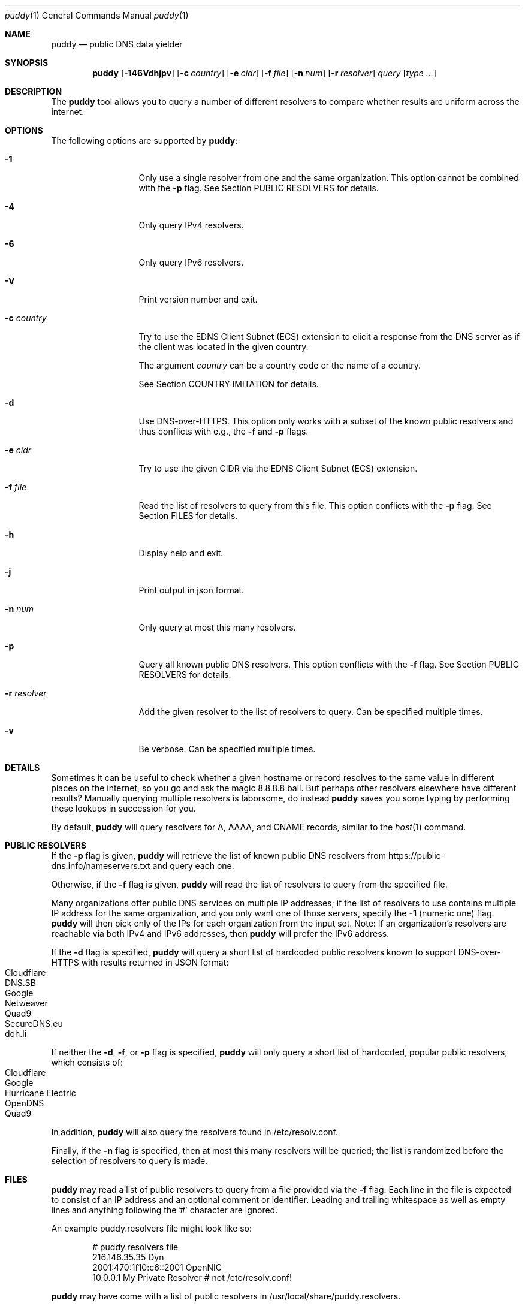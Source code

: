 .Dd November 19, 2019
.Dt puddy 1
.Os
.Sh NAME
.Nm puddy
.Nd public DNS data yielder
.Sh SYNOPSIS
.Nm
.Op Fl 146Vdhjpv
.Op Fl c Ar country
.Op Fl e Ar cidr
.Op Fl f Ar file
.Op Fl n Ar num
.Op Fl r Ar resolver
.Ar query
.Op Ar type Ar ...
.Sh DESCRIPTION
The
.Nm
tool allows you to query a number of different
resolvers to compare whether results are uniform
across the internet.
.Sh OPTIONS
The following options are supported by
.Nm :
.Bl -tag -width a_resolver_
.It Fl 1
Only use a single resolver from one and the same
organization.
This option cannot be combined with the
.Fl p
flag.
See Section PUBLIC RESOLVERS for details.
.It Fl 4
Only query IPv4 resolvers.
.It Fl 6
Only query IPv6 resolvers.
.It Fl V
Print version number and exit.
.It Fl c Ar country
Try to use the EDNS Client Subnet (ECS) extension to
elicit a response from the DNS server as if the client
was located in the given country.
.Pp
The argument
.Ar country
can be a country code or the name of a country.
.Pp
See Section COUNTRY IMITATION for details.
.It Fl d
Use DNS-over-HTTPS.
This option only works with a subset of the known
public resolvers and thus conflicts with e.g., the
.Fl f
and
.Fl p
flags.
.It Fl e Ar cidr
Try to use the given CIDR via the EDNS Client Subnet
(ECS) extension.
.It Fl f Ar file
Read the list of resolvers to query from this file.
This option conflicts with the
.Fl p
flag.
See Section FILES for details.
.It Fl h
Display help and exit.
.It Fl j
Print output in json format.
.It Fl n Ar num
Only query at most this many resolvers.
.It Fl p
Query all known public DNS resolvers.
This option conflicts with the
.Fl f
flag.
See Section PUBLIC RESOLVERS for details.
.It Fl r Ar resolver
Add the given resolver to the list of resolvers to
query.
Can be specified multiple times.
.It Fl v
Be verbose.
Can be specified multiple times.
.El
.Sh DETAILS
Sometimes it can be useful to check whether a given
hostname or record resolves to the same value in
different places on the internet, so you go and ask
the magic 8.8.8.8 ball.
But perhaps other resolvers elsewhere have different
results?
Manually querying multiple resolvers is laborsome, do
instead
.Nm
saves you some typing by performing these lookups in
succession for you.
.Pp
By default,
.Nm
will query resolvers for A, AAAA, and CNAME records,
similar to the
.Xr host 1
command.
.Sh PUBLIC RESOLVERS
If the
.Fl p
flag is given,
.Nm
will retrieve the list of known public DNS resolvers
from https://public-dns.info/nameservers.txt and query
each one.
.Pp
Otherwise, if the
.Fl f
flag is given,
.Nm
will read the list of resolvers to query from the
specified file.
.Pp
Many organizations offer public DNS services on
multiple IP addresses; if the list of resolvers to use
contains multiple IP address for the same
organization, and you only want one of those
servers, specify the
.Fl 1
(numeric one) flag.
.Nm
will then pick only of the IPs for each organization
from the input set.
Note: If an organization's resolvers are reachable via both
IPv4 and IPv6 addresses, then
.Nm
will prefer the IPv6 address.
.Pp
If the
.Fl d
flag is specified,
.Nm
will query a short list of hardcoded public resolvers
known to support DNS-over-HTTPS with results returned
in JSON format:
.Bl -tag -width 4n -offset indent -compact
.It Cloudflare
.It DNS.SB
.It Google
.It Netweaver
.It Quad9
.It SecureDNS.eu
.It doh.li
.El
.Pp
If neither the
.Fl d ,
.Fl f ,
or
.Fl p
flag is specified,
.Nm
will only query a short list of hardocded, popular
public resolvers, which consists of:
.Bl -tag -width 4n -offset indent -compact
.It Cloudflare
.It Google
.It Hurricane Electric
.It OpenDNS
.It Quad9
.El
.Pp
In addition,
.Nm
will also query the resolvers found in
/etc/resolv.conf.
.Pp
Finally, if the
.Fl n
flag is specified, then at most this many resolvers
will be queried; the list is randomized before the
selection of resolvers to query is made.
.Sh FILES
.Nm
may read a list of public resolvers to query from a
file provided via the
.Fl f
flag.
Each line in the file is expected to consist of an IP
address and an optional comment or identifier.
Leading and trailing whitespace as well as empty lines
and anything following the '#' character are ignored.
.Pp
An example puddy.resolvers file might look like so:
.Bd -literal -offset indent
# puddy.resolvers file
216.146.35.35 Dyn
2001:470:1f10:c6::2001 OpenNIC
10.0.0.1 My Private Resolver # not /etc/resolv.conf!
.Ed
.Pp
.Nm
may have come with a list of public resolvers in
/usr/local/share/puddy.resolvers.
.Sh COUNTRY IMITATION
Sometimes it is useful to be able to see if different
resolvers might give different responses based on
where the client is located.
.Nm
supports the
.Fl c Ar country
option to attempt to elicit a response from the DNS
server as if the client was in the given location.
This is done through the use of the EDNS Client Subnet
extension (ECS, see RFC7871).
.Pp
Note: at this time,
.Nm
only supports this option when performing queries
using DNS over HTTPS (i.e., in combination with the
.Fl d
option).
.Pp
When specified,
.Nm
will try to look up a suitable netblock for the given
country via the site http://services.ce3c.be/ciprg/,
then set the ECS option.
.Pp
If you wish to disable the use of the ECS extension
altogether, then you can pass 'none' as an argument to
the
.Fl c
flag, yielding a netblock of 0.0.0.0/0.
.Pp
Note: not all DoH providers honor this option, but
.Nm
has no way of telling the difference.
In addition, even for those resolvers that do support
it, there is no guarantee that the result returned
does in fact reflect what would be returned to a
client query actually originating from that netblock.
.Sh EXAMPLES
The following examples illustrate common usage of this tool.
.Pp
To look up the IP addresses for www.yahoo.com on the
short list of public resolvers, limiting to one query
per organization:
.Bd -literal -offset indent
$ puddy -1 www.yahoo.com
2001:470:20::2 (Hurricane Electric)
	A (20): 72.30.35.10
	A (20): 72.30.35.9
	AAAA (56): 2001:4998:58:1836::11
	AAAA (56): 2001:4998:58:1836::10
	CNAME (1759): atsv2-fp-shed.wg1.b.yahoo.com.
2001:4860:4860::8888 (Google)
	A (15): 98.138.219.231
	A (15): 72.30.35.9
	A (15): 72.30.35.10
	A (15): 98.138.219.232
	AAAA (45): 2001:4998:44:41d::4
	AAAA (45): 2001:4998:44:41d::3
	AAAA (45): 2001:4998:58:1836::11
	AAAA (45): 2001:4998:58:1836::10
	CNAME (77): atsv2-fp-shed.wg1.b.yahoo.com.
2606:4700:4700::1001 (Cloudflare)
	A (38): 72.30.35.10
	A (38): 72.30.35.9
	AAAA (33): 2001:4998:58:1836::10
	AAAA (33): 2001:4998:58:1836::11
	CNAME (15): atsv2-fp-shed.wg1.b.yahoo.com.
2620:0:ccc::2 (OpenDNS)
	A (18): 72.30.35.9
	A (18): 72.30.35.10
	AAAA (45): 2001:4998:58:1836::10
	AAAA (45): 2001:4998:58:1836::11
	CNAME (1531): atsv2-fp-shed.wg1.b.yahoo.com.
2620:fe::fe (Quad9)
	A (15): 72.30.35.9
	A (15): 72.30.35.10
	AAAA (56): 2001:4998:58:1836::11
	AAAA (56): 2001:4998:58:1836::10
	CNAME (772): atsv2-fp-shed.wg1.b.yahoo.com.
172.131.44.74 (/etc/resolv.conf)
	A (46): 74.6.143.8
	AAAA (51): 2001:4998:58:207::1000
	CNAME (1800): atsv2-fp-shed.wg1.b.yahoo.com.
.Ed
.Pp
To only query at most 2 IPv6 resolvers from the public list of
public resolvers for NS records, one of which does not
respond in time:
.Bd -literal -offset indent
$ puddy -6 -n 2 -p netmeister.org NS
2610:a1:1019::31
        NS: timed out
2610:a1:1019::32
        NS (10799): ns-143-b.gandi.net.
        NS (10799): ns-179-c.gandi.net.
        NS (10799): ns-181-a.gandi.net.
.Ed
.Pp
To query 3 DoH providers:
.Bd -literal -offset indent
$ puddy -n 3 -d  _443._tcp.mta-sts.netmeister.org TLSA
DNS.SB (https://doh.dns.sb/dns-query?)
        TLSA (3600): 3 1 1 905254acd0785b76b76b42da2c419d065b2442427883f133c9305f2010ae6397
Google (https://dns.google/resolve?)
        TLSA (3599): 3 1 1 905254acd0785b76b76b42da2c419d065b2442427883f133c9305f2010ae6397
Quad9 (https://9.9.9.9:5053/dns-query?)
        TLSA (3600): 3 1 1 905254acd0785b76b76b42da2c419d065b2442427883f133c9305f2010ae6397
.Ed
.Pp
To get DoH results with an EDNS Client Subnet set to a
netblock from China:
.Bd -literal -offset indent
$ puddy -d -c cn www.google.cn
Cloudflare (https://cloudflare-dns.com/dns-query?)
        A (105): 172.217.11.3
        AAAA (55): 2607:f8b0:4006:812::2003
DNS.SB (https://doh.dns.sb/dns-query?) (ECS 45.126.116.0/22)
        A (300): 203.208.39.207
        A (300): 203.208.39.216
        A (300): 203.208.39.223
        A (300): 203.208.39.215
Google (https://dns.google/resolve?) (ECS 45.126.116.0/22)
        A (299): 203.208.39.223
        A (299): 203.208.39.207
        A (299): 203.208.39.215
        A (299): 203.208.39.216
Netweaver (https://doh.netweaver.uk/dns-query?)
        A (300): 172.217.169.3
        AAAA (300): 2a00:1450:4009:807::2003
Quad9 (https://9.9.9.9:5053/dns-query?)
        A (300): 172.217.7.3
        AAAA (300): 2607:f8b0:4006:801::2003
SecureDNS.eu (https://doh.securedns.eu/dns-query?) (ECS 45.126.116.0/0)
        A (900): 172.217.22.99
        AAAA (900): 2a00:1450:4001:81d::2003
doh.li (https://doh.li/dns-query?) (ECS 45.126.116.0/22)
        A (300): 203.208.39.216
        A (300): 203.208.39.215
        A (300): 203.208.39.207
        A (300): 203.208.39.223
.Ed
.Pp
To get the results from the resolvers specified in the
file /usr/local/share/puddy.resolvers and generate
output in json format:
.Bd -literal -offset indent
$ puddy -j -f /usr/local/share/puddy.resolvers whocybered.me txt
{
   "results" : {
      "209.244.0.3" : {
         "TXT" : {
            "status" : "NOERROR",
            "rrs" : [
               {
                  "value" : "\\"Attribution is hard. Cyber doubly so. When in doubt, APT.\\"",
                  "ttl" : 10795
               }
            ]
         },
         "comment" : "/tmp/f"
      },
      "2620:74:1b::1:1" : {
         "TXT" : {
            "status" : "NOERROR",
            "rrs" : [
               {
                  "ttl" : 10794,
                  "value" : "\\"Attribution is hard. Cyber doubly so. When in doubt, APT.\\""
               }
            ]
         },
         "comment" : "/tmp/f"
      }
   },
   "query" : "whocybered.me"
}
.Ed
.Sh EXIT STATUS
.Ex -std 
.Sh NOTES
Feels like an Arby's night.
.Sh SEE ALSO
.Xr dig 1 ,
.Xr host 1 ,
.Xr nslookup 1
.Pp
RFC7871
.Sh HISTORY
.Nm
was originally written by
.An Jan Schaumann
.Aq jschauma@netmeister.org
in September 2019.
.Sh BUGS
Please file bugs and feature requests by emailing the author.
